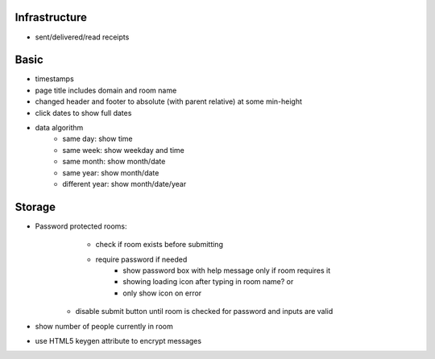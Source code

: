 Infrastructure
==============
* sent/delivered/read receipts

Basic
=====
* timestamps
* page title includes domain and room name
* changed header and footer to absolute (with parent relative) at some min-height
* click dates to show full dates
* data algorithm
    - same day: show time
    - same week: show weekday and time
    - same month: show month/date
    - same year: show month/date
    - different year: show month/date/year


Storage
=======
* Password protected rooms:
    - check if room exists before submitting
    - require password if needed
        - show password box with help message only if room requires it
        - showing loading icon after typing in room name? or
        - only show icon on error
   - disable submit button until room is checked for password and inputs are valid
* show number of people currently in room
* use HTML5 keygen attribute to encrypt messages
